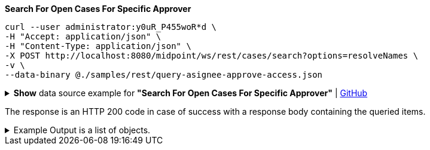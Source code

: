 :page-visibility: hidden
.*Search For Open Cases For Specific Approver*
[source,bash]
----
curl --user administrator:y0uR_P455woR*d \
-H "Accept: application/json" \
-H "Content-Type: application/json" \
-X POST http://localhost:8080/midpoint/ws/rest/cases/search?options=resolveNames \
-v \
--data-binary @./samples/rest/query-asignee-approve-access.json
----

.*Show* data source example for *"Search For Open Cases For Specific Approver"* | link:https://raw.githubusercontent.com/Evolveum/midpoint-samples/master/samples/rest/query-asignee-approve-access.json[GitHub]
[%collapsible]
====
[source, json]
----
{
  "query": {
    "filter": {
      "text": "state = \"open\" AND workItem/assigneeRef/@/name =\"JohnM\""
    }
  }
}
----
====

The response is an HTTP 200 code in case of success with a response body containing the queried items.

.Example Output is a list of objects.
[%collapsible]
====
[source, json]
----
{
  "@ns" : "http://prism.evolveum.com/xml/ns/public/types-3",
  "object" : {
    "@type" : "http://midpoint.evolveum.com/xml/ns/public/common/api-types-3#ObjectListType",
    "object" : [ {
      "@type" : "c:CaseType",
      "oid" : "b0de0420-7848-4981-88f8-c21b415fcabb",
      "version" : "1",
      "name" : {
        "orig" : "Assigning role \"Basic Employee\" to user \"Jack\"",
        "norm" : "assigning role basic employee to user jack",
        "translation" : {
          "key" : "DefaultPolicyConstraint.Short.assignmentModification.toBeAdded",
          "argument" : [ {
            "translation" : {
              "key" : "ObjectSpecification",
              "argument" : [ {
                "translation" : {
                  "key" : "ObjectTypeLowercase.RoleType",
                  "fallback" : "RoleType"
                }
              }, {
                "value" : "Basic Employee"
              } ]
            }
          }, {
            "translation" : {
              "key" : "ObjectSpecification",
              "argument" : [ {
                "translation" : {
                  "key" : "ObjectTypeLowercase.UserType",
                  "fallback" : "UserType"
                }
              }, {
                "value" : "Jack"
              } ]
            }
          } ]
        }
      },
      "metadata" : {},
      "assignment" : {},
      "archetypeRef" : {},
      "parentRef" : {
        "oid" : "e2f64612-c616-4e08-bace-e9308232553f",
        "relation" : "org:default",
        "type" : "c:CaseType",
        "targetName" : "Approving and executing change of user \"Jack\" (started Mar 7, 2024, 10:10:59 AM)"
      },
      "objectRef" : {
        "oid" : "a9885c61-c442-42d8-af34-8182a8653e3c",
        "relation" : "org:default",
        "type" : "c:UserType",
        "targetName" : "Jack"
      },
      "targetRef" : {
        "oid" : "96262f4f-053a-4b0b-8901-b3ec01e3509c",
        "relation" : "org:default",
        "type" : "c:RoleType",
        "targetName" : "employee"
      },
      "requestorRef" : {
        "oid" : "a9885c61-c442-42d8-af34-8182a8653e3c",
        "relation" : "org:default",
        "type" : "c:UserType",
        "targetName" : "Jack"
      },
      "state" : "open",
      "event" : {
        "@type" : "c:CaseCreationEventType",
        "@id" : 3,
        "timestamp" : "2024-03-07T10:10:59.720+01:00",
        "initiatorRef" : {
          "oid" : "a9885c61-c442-42d8-af34-8182a8653e3c",
          "relation" : "org:default",
          "type" : "c:UserType",
          "targetName" : "Jack"
        }
      },
      "workItem" : {
        "@id" : 4,
        "name" : {
          "orig" : "Assigning role \"Basic Employee\" to user \"Jack\"",
          "norm" : "assigning role basic employee to user jack",
          "translation" : {
            "key" : "DefaultPolicyConstraint.Short.assignmentModification.toBeAdded",
            "argument" : [ {
              "translation" : {
                "key" : "ObjectSpecification",
                "argument" : [ {
                  "translation" : {
                    "key" : "ObjectTypeLowercase.RoleType",
                    "fallback" : "RoleType"
                  }
                }, {
                  "value" : "Basic Employee"
                } ]
              }
            }, {
              "translation" : {
                "key" : "ObjectSpecification",
                "argument" : [ {
                  "translation" : {
                    "key" : "ObjectTypeLowercase.UserType",
                    "fallback" : "UserType"
                  }
                }, {
                  "value" : "Jack"
                } ]
              }
            } ]
          }
        },
        "stageNumber" : 1,
        "createTimestamp" : "2024-03-07T10:10:59.847+01:00",
        "originalAssigneeRef" : {
          "oid" : "472001d8-839f-4a28-acdf-d8d1c81583b0",
          "relation" : "org:default",
          "type" : "c:UserType",
          "targetName" : "JohnM"
        },
        "assigneeRef" : {
          "oid" : "472001d8-839f-4a28-acdf-d8d1c81583b0",
          "relation" : "org:default",
          "type" : "c:UserType",
          "targetName" : "JohnM"
        }
      },
      "approvalContext" : {
        "changeAspect" : "com.evolveum.midpoint.wf.impl.processors.primary.policy.PolicyRuleBasedAspect",
        "deltasToApprove" : {
          "focusPrimaryDelta" : {
            "changeType" : "modify",
            "objectType" : "c:UserType",
            "oid" : "a9885c61-c442-42d8-af34-8182a8653e3c",
            "itemDelta" : [ {
              "modificationType" : "add",
              "path" : "c:assignment",
              "value" : [ {
                "@type" : "c:AssignmentType",
                "targetRef" : {
                  "oid" : "96262f4f-053a-4b0b-8901-b3ec01e3509c",
                  "type" : "c:RoleType"
                }
              } ]
            } ]
          }
        },
        "immediateExecution" : false,
        "approvalSchema" : {
          "stage" : {
            "@id" : 2,
            "number" : 1,
            "approverRef" : {
              "oid" : "472001d8-839f-4a28-acdf-d8d1c81583b0",
              "relation" : "org:default",
              "type" : "c:UserType",
              "targetName" : "JohnM"
            },
            "outcomeIfNoApprovers" : "reject",
            "groupExpansion" : "byClaimingWorkItem"
          }
        },
        "policyRules" : { }
      },
      "stageNumber" : 1
    } ]
  }
}
----
====
